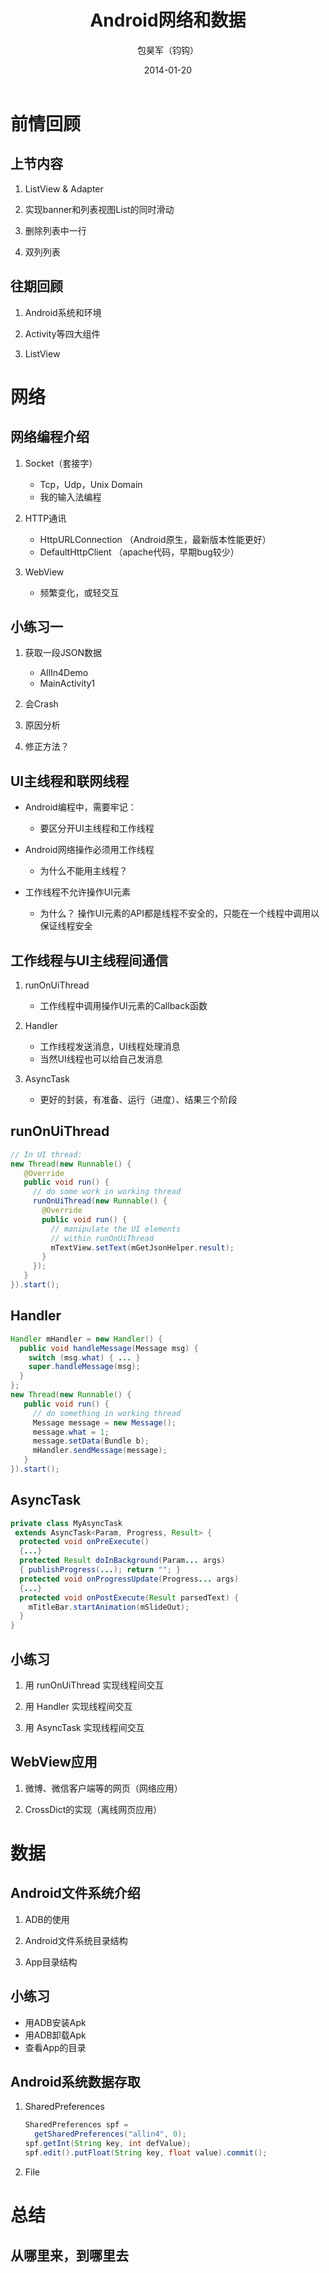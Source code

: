 #+Latex: \AtBeginDvi{\special{pdf:tounicode UTF8-UCS2}}
#+Latex: \begin{CJK*}{UTF8}{simsun}
#+Latex: \CJKtilde


#+TITLE:     Android网络和数据
#+AUTHOR:    包昊军（钧钩）
#+EMAIL:     baohaojun@gmail.com
#+DATE:      2014-01-20
#+LATEX_CLASS_OPTIONS: [presentation,CJKbookmarks]
#+DESCRIPTION:
#+KEYWORDS:
#+LANGUAGE:  en
#+OPTIONS:   H:2 num:t toc:t \n:nil @:t ::t |:t ^:t -:t f:t *:t <:t
#+OPTIONS:   TeX:t LaTeX:t skip:nil d:nil todo:t pri:nil tags:not-in-toc
#+INFOJS_OPT: view:nil toc:nil ltoc:t mouse:underline buttons:0 path:http://orgmode.org/org-info.js
#+EXPORT_SELECT_TAGS: export
#+EXPORT_EXCLUDE_TAGS: noexport
#+LINK_UP:
#+LINK_HOME:

#+BEAMER_THEME: Berkeley
#+BEAMER_COLOR_THEME: lily

* 前情回顾

** 上节内容
*** ListView & Adapter
*** 实现banner和列表视图List的同时滑动
*** 删除列表中一行
*** 双列列表

** 往期回顾
*** Android系统和环境
*** Activity等四大组件
*** ListView
* 网络
** 网络编程介绍
*** Socket（套接字）
- Tcp，Udp，Unix Domain
- 我的输入法编程

*** HTTP通讯
- HttpURLConnection （Android原生，最新版本性能更好）
- DefaultHttpClient （apache代码，早期bug较少）

*** WebView
- 频繁变化，或轻交互


** 小练习一
*** 获取一段JSON数据
- AllIn4Demo
- MainActivity1
*** 会Crash
*** 原因分析
*** 修正方法？

** UI主线程和联网线程
- Android编程中，需要牢记：

  + 要区分开UI主线程和工作线程

- Android网络操作必须用工作线程
  + 为什么不能用主线程？

- 工作线程不允许操作UI元素
  + 为什么？ 操作UI元素的API都是线程不安全的，只能在一个线程中调用以保证线程安全

** 工作线程与UI主线程间通信
*** runOnUiThread
- 工作线程中调用操作UI元素的Callback函数
*** Handler
- 工作线程发送消息，UI线程处理消息
- 当然UI线程也可以给自己发消息

*** AsyncTask
- 更好的封装，有准备、运行（进度）、结果三个阶段

** runOnUiThread
    :PROPERTIES:
    :END:

#+BEGIN_SRC java
// In UI thread:
new Thread(new Runnable() {
   @Override
   public void run() {
     // do some work in working thread
     runOnUiThread(new Runnable() {
       @Override
       public void run() {
         // manipulate the UI elements
         // within runOnUiThread
         mTextView.setText(mGetJsonHelper.result);
       }
     });
   }
}).start();
#+END_SRC

** Handler

#+BEGIN_SRC java
Handler mHandler = new Handler() {
  public void handleMessage(Message msg) {
    switch (msg.what) { ... }
    super.handleMessage(msg);
  }
};
new Thread(new Runnable() {
   public void run() {
     // do something in working thread
     Message message = new Message();
     message.what = 1;
     message.setData(Bundle b);
     mHandler.sendMessage(message);
   }
}).start();
#+END_SRC

** AsyncTask
#+BEGIN_SRC java
private class MyAsyncTask
 extends AsyncTask<Param, Progress, Result> {
  protected void onPreExecute()
  {...}
  protected Result doInBackground(Param... args)
  { publishProgress(...); return ""; }
  protected void onProgressUpdate(Progress... args)
  {...}
  protected void onPostExecute(Result parsedText) {
    mTitleBar.startAnimation(mSlideOut);
  }
}
#+END_SRC
** 小练习
*** 用 runOnUiThread 实现线程间交互
*** 用 Handler 实现线程间交互
*** 用 AsyncTask 实现线程间交互

** WebView应用

*** 微博、微信客户端等的网页（网络应用）
*** CrossDict的实现（离线网页应用）

* 数据
** Android文件系统介绍

*** ADB的使用
*** Android文件系统目录结构
*** App目录结构

** 小练习
- 用ADB安装Apk
- 用ADB卸载Apk
- 查看App的目录

** Android系统数据存取
*** SharedPreferences
#+BEGIN_SRC java
SharedPreferences spf =
  getSharedPreferences("allin4", 0);
spf.getInt(String key, int defValue);
spf.edit().putFloat(String key, float value).commit();
#+END_SRC

*** File

* 总结
** 从哪里来，到哪里去
#+Latex: \end{CJK*}

# Local Variables: #
# eval: (org-beamer-mode) #
# eval: (mmm-mode 1) #
# End: #
